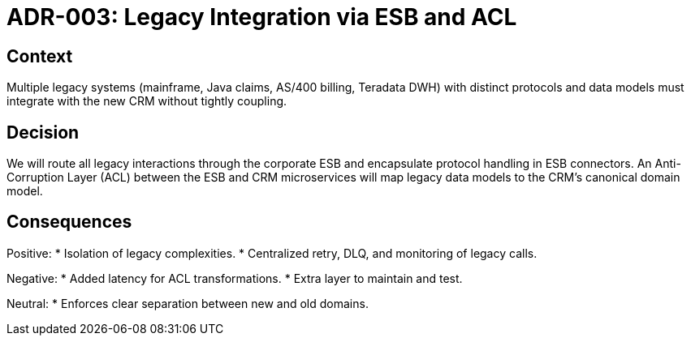 = ADR-003: Legacy Integration via ESB and ACL

== Context
Multiple legacy systems (mainframe, Java claims, AS/400 billing, Teradata DWH) with distinct protocols and data models must integrate with the new CRM without tightly coupling.

== Decision
We will route all legacy interactions through the corporate ESB and encapsulate protocol handling in ESB connectors. An Anti-Corruption Layer (ACL) between the ESB and CRM microservices will map legacy data models to the CRM’s canonical domain model.

== Consequences
Positive:
* Isolation of legacy complexities.
* Centralized retry, DLQ, and monitoring of legacy calls.

Negative:
* Added latency for ACL transformations.
* Extra layer to maintain and test.

Neutral:
* Enforces clear separation between new and old domains.
